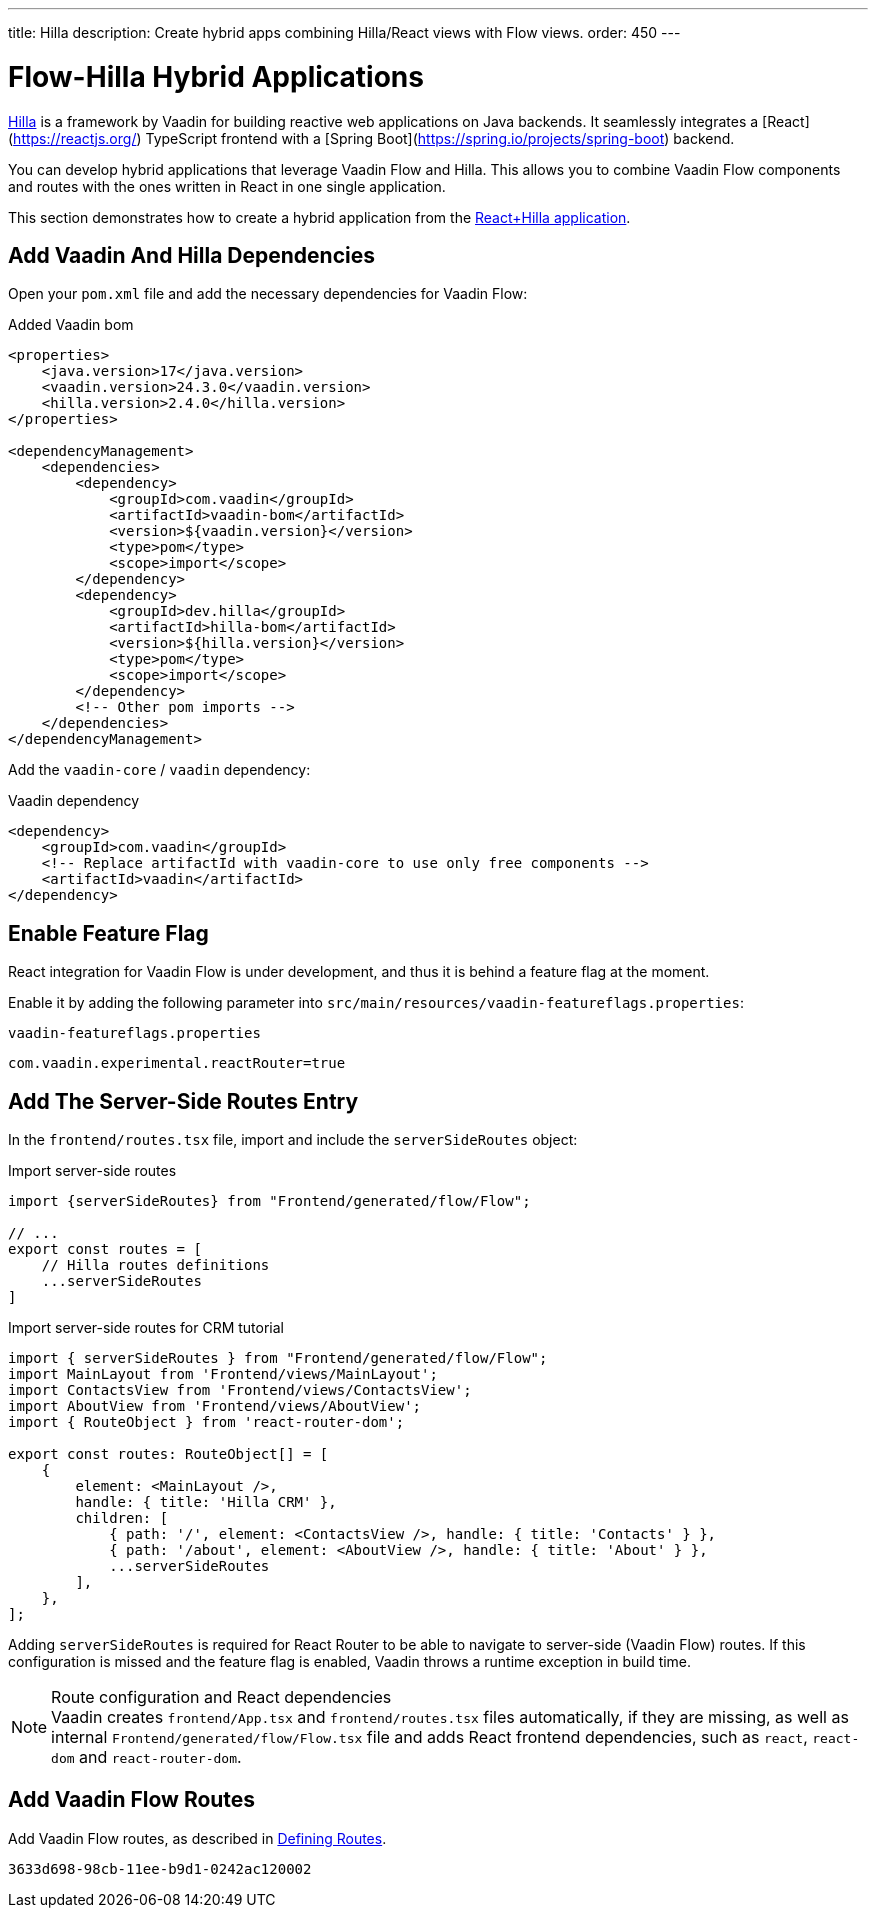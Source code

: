 ---
title: Hilla
description: Create hybrid apps combining Hilla/React views with Flow views.
order: 450
---

[role="since:com.vaadin:vaadin@V24.3"]
= Flow-Hilla Hybrid Applications

https://hilla.dev/docs/react[Hilla] is a framework by Vaadin for building reactive web applications on Java backends. It seamlessly integrates a [React](https://reactjs.org/) TypeScript frontend with a [Spring Boot](https://spring.io/projects/spring-boot) backend.

You can develop hybrid applications that leverage Vaadin Flow and Hilla. This allows you to combine Vaadin Flow components and routes with the ones written in React in one single application.

This section demonstrates how to create a hybrid application from the https://github.com/vaadin/skeleton-starter-hilla-react[React+Hilla application].

== Add Vaadin And Hilla Dependencies

Open your `pom.xml` file and add the necessary dependencies for Vaadin Flow:

.Added Vaadin bom
[source,xml]
----
<properties>
    <java.version>17</java.version>
    <vaadin.version>24.3.0</vaadin.version>
    <hilla.version>2.4.0</hilla.version>
</properties>

<dependencyManagement>
    <dependencies>
        <dependency>
            <groupId>com.vaadin</groupId>
            <artifactId>vaadin-bom</artifactId>
            <version>${vaadin.version}</version>
            <type>pom</type>
            <scope>import</scope>
        </dependency>
        <dependency>
            <groupId>dev.hilla</groupId>
            <artifactId>hilla-bom</artifactId>
            <version>${hilla.version}</version>
            <type>pom</type>
            <scope>import</scope>
        </dependency>
        <!-- Other pom imports -->
    </dependencies>
</dependencyManagement>
----

Add the `vaadin-core` / `vaadin` dependency:

.Vaadin dependency
[source,xml]
----
<dependency>
    <groupId>com.vaadin</groupId>
    <!-- Replace artifactId with vaadin-core to use only free components -->
    <artifactId>vaadin</artifactId>
</dependency>
----

== Enable Feature Flag

React integration for Vaadin Flow is under development, and thus it is behind a feature flag at the moment.

Enable it by adding the following parameter into [filename]`src/main/resources/vaadin-featureflags.properties`:

.`vaadin-featureflags.properties`
[source,properties]
----
com.vaadin.experimental.reactRouter=true
----

== Add The Server-Side Routes Entry

In the [filename]`frontend/routes.tsx` file, import and include the `serverSideRoutes` object:

.Import server-side routes
[source,javascript]
----
import {serverSideRoutes} from "Frontend/generated/flow/Flow";

// ...
export const routes = [
    // Hilla routes definitions
    ...serverSideRoutes
]
----

.Import server-side routes for CRM tutorial
[source,javascript]
----
import { serverSideRoutes } from "Frontend/generated/flow/Flow";
import MainLayout from 'Frontend/views/MainLayout';
import ContactsView from 'Frontend/views/ContactsView';
import AboutView from 'Frontend/views/AboutView';
import { RouteObject } from 'react-router-dom';

export const routes: RouteObject[] = [
    {
        element: <MainLayout />,
        handle: { title: 'Hilla CRM' },
        children: [
            { path: '/', element: <ContactsView />, handle: { title: 'Contacts' } },
            { path: '/about', element: <AboutView />, handle: { title: 'About' } },
            ...serverSideRoutes
        ],
    },
];
----

Adding `serverSideRoutes` is required for React Router to be able to navigate to server-side (Vaadin Flow) routes.
If this configuration is missed and the feature flag is enabled, Vaadin throws a runtime exception in build time.

.Route configuration and React dependencies
[NOTE]
Vaadin creates [filename]`frontend/App.tsx` and [filename]`frontend/routes.tsx` files automatically, if they are missing, as well as internal `Frontend/generated/flow/Flow.tsx` file and adds React frontend dependencies, such as `react`, `react-dom` and `react-router-dom`.

== Add Vaadin Flow Routes

Add Vaadin Flow routes, as described in <<{articles}/routing/route#, Defining Routes>>.

[discussion-id]`3633d698-98cb-11ee-b9d1-0242ac120002`

++++
<style>
[class^=PageHeader-module-descriptionContainer] {display: none;}
</style>
++++
